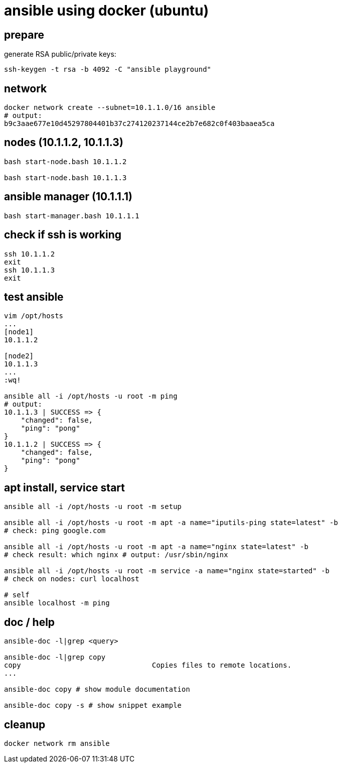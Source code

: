 = ansible using docker (ubuntu)

== prepare

generate RSA public/private keys:

[source,bash]
----
ssh-keygen -t rsa -b 4092 -C "ansible playground"
----

== network

[source,bash]
----
docker network create --subnet=10.1.1.0/16 ansible
# output:
b9c3aae677e10d45297804401b37c274120237144ce2b7e682c0f403baaea5ca
----

== nodes (10.1.1.2, 10.1.1.3)

[source,bash]
----
bash start-node.bash 10.1.1.2

bash start-node.bash 10.1.1.3
----

== ansible manager (10.1.1.1)

[source,bash]
----
bash start-manager.bash 10.1.1.1
----

== check if ssh is working

[source,bash]
----
ssh 10.1.1.2
exit
ssh 10.1.1.3
exit
----

== test ansible

[source,bash]
----
vim /opt/hosts
...
[node1]
10.1.1.2

[node2]
10.1.1.3
...
:wq!

ansible all -i /opt/hosts -u root -m ping
# output:
10.1.1.3 | SUCCESS => {
    "changed": false,
    "ping": "pong"
}
10.1.1.2 | SUCCESS => {
    "changed": false,
    "ping": "pong"
}
----

== apt install, service start

[source,bash]
----
ansible all -i /opt/hosts -u root -m setup

ansible all -i /opt/hosts -u root -m apt -a name="iputils-ping state=latest" -b
# check: ping google.com

ansible all -i /opt/hosts -u root -m apt -a name="nginx state=latest" -b
# check result: which nginx # output: /usr/sbin/nginx

ansible all -i /opt/hosts -u root -m service -a name="nginx state=started" -b
# check on nodes: curl localhost

# self
ansible localhost -m ping
----

== doc / help

[source,bash]
----
ansible-doc -l|grep <query>

ansible-doc -l|grep copy
copy                               Copies files to remote locations.
...

ansible-doc copy # show module documentation

ansible-doc copy -s # show snippet example
----

== cleanup

[source,bash]
----
docker network rm ansible
----
